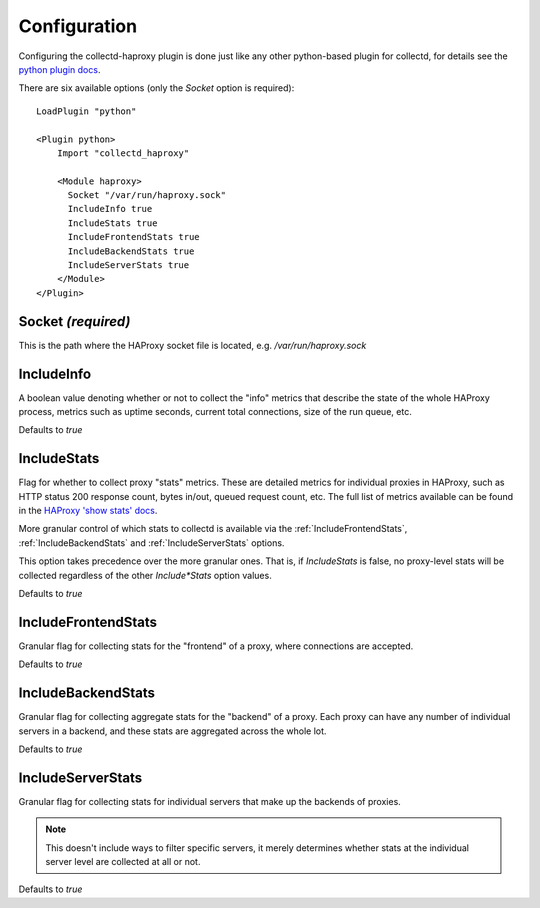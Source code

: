 Configuration
=============

Configuring the collectd-haproxy plugin is done just like any other python-based
plugin for collectd, for details see the `python plugin docs`_.

There are six available options (only the `Socket` option is required)::

    LoadPlugin "python"

    <Plugin python>
        Import "collectd_haproxy"

        <Module haproxy>
          Socket "/var/run/haproxy.sock"
          IncludeInfo true
          IncludeStats true
          IncludeFrontendStats true
          IncludeBackendStats true
          IncludeServerStats true
        </Module>
    </Plugin>


Socket *(required)*
~~~~~~~~~~~~~~~~~~~

This is the path where the HAProxy socket file is located, e.g.
`/var/run/haproxy.sock`


IncludeInfo
~~~~~~~~~~~

A boolean value denoting whether or not to collect the "info" metrics that
describe the state of the whole HAProxy process, metrics such as uptime seconds,
current total connections, size of the run queue, etc.

Defaults to `true`


IncludeStats
~~~~~~~~~~~~

Flag for whether to collect proxy "stats" metrics.  These are detailed metrics
for individual proxies in HAProxy, such as HTTP status 200 response count, bytes
in/out, queued request count, etc.  The full list of metrics available can be
found in the `HAProxy 'show stats' docs`_.

More granular control of which stats to collectd is available via the
:ref:`IncludeFrontendStats`, :ref:`IncludeBackendStats` and
:ref:`IncludeServerStats` options.

This option takes precedence over the more granular ones.  That is, if
`IncludeStats` is false, no proxy-level stats will be collected regardless of the
other `Include*Stats` option values.

Defaults to `true`


.. _includefrontendstats:

IncludeFrontendStats
~~~~~~~~~~~~~~~~~~~~

Granular flag for collecting stats for the "frontend" of a proxy, where
connections are accepted.

Defaults to `true`


.. _includebackendstats:

IncludeBackendStats
~~~~~~~~~~~~~~~~~~~

Granular flag for collecting aggregate stats for the "backend" of a proxy. Each
proxy can have any number of individual servers in a backend, and these stats
are aggregated across the whole lot.

Defaults to `true`


.. _includeserverstats:

IncludeServerStats
~~~~~~~~~~~~~~~~~~

Granular flag for collecting stats for individual servers that make up the
backends of proxies.

.. note::

   This doesn't include ways to filter specific servers, it merely determines
   whether stats at the individual server level are collected at all or not.

Defaults to `true`

.. _`python plugin docs`: https://collectd.org/documentation/manpages/collectd-python.5.shtml
.. _`HAProxy 'show stats' docs`: http://cbonte.github.io/haproxy-dconv/configuration-1.5.html#9.1
